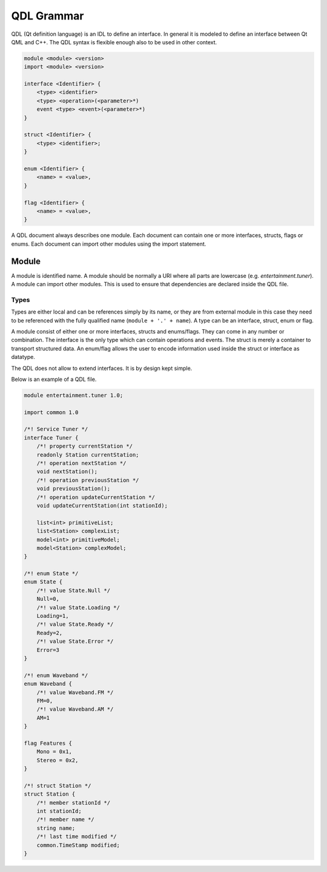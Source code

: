 ===========
QDL Grammar
===========

QDL (Qt definition language) is an IDL to define an interface. In general it is modeled to define an interface between Qt QML and C++. The QDL syntax is flexible enough also to be used in other context.

.. code-block:: html

    module <module> <version>
    import <module> <version>

    interface <Identifier> {
        <type> <identifier>
        <type> <operation>(<parameter>*)
        event <type> <event>(<parameter>*)
    }

    struct <Identifier> {
        <type> <identifier>;
    }

    enum <Identifier> {
        <name> = <value>,
    }

    flag <Identifier> {
        <name> = <value>,
    }

A QDL document always describes one module. Each document can contain one or more interfaces, structs, flags or enums. Each document can import other modules using the import statement.


Module
======

A module is identified name. A module should be normally a URI where all parts are lowercase (e.g. `entertainment.tuner`). A module can import other modules. This is used to ensure that dependencies are declared inside the QDL file. 

Types
-----

Types are either local and can be references simply by its name, or they are from external module in this case they need to be referenced with the fully qualified name (``module + '.' + name``). A type can be an interface, struct, enum or flag.

A module consist of either one or more interfaces, structs and enums/flags. They can come in any number or combination. The interface is the only type which can contain operations and events. The struct is merely a container to transport structured data. An enum/flag allows the user to encode information used inside the struct or interface as datatype.

The QDL does not allow to extend interfaces. It is by design kept simple.

Below is an example of a QDL file.

.. code-block:: js

    module entertainment.tuner 1.0;

    import common 1.0

    /*! Service Tuner */
    interface Tuner {
        /*! property currentStation */
        readonly Station currentStation;
        /*! operation nextStation */
        void nextStation();
        /*! operation previousStation */
        void previousStation();
        /*! operation updateCurrentStation */
        void updateCurrentStation(int stationId);   

        list<int> primitiveList;
        list<Station> complexList;
        model<int> primitiveModel;
        model<Station> complexModel;
    }

    /*! enum State */
    enum State {
        /*! value State.Null */
        Null=0,
        /*! value State.Loading */
        Loading=1,
        /*! value State.Ready */
        Ready=2,
        /*! value State.Error */
        Error=3
    }

    /*! enum Waveband */
    enum Waveband {
        /*! value Waveband.FM */
        FM=0,
        /*! value Waveband.AM */
        AM=1
    }

    flag Features {
        Mono = 0x1,
        Stereo = 0x2,
    }

    /*! struct Station */
    struct Station {
        /*! member stationId */
        int stationId;
        /*! member name */
        string name;
        /*! last time modified */
        common.TimeStamp modified;
    } 






